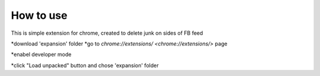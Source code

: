 
How to use
------------

This is simple extension for chrome, created to delete junk on sides of FB feed

*download 'expansion' folder
*go to `chrome://extensions/ <chrome://extensions/>` page

.. image:: docs/1.png

*enabel developer mode 

.. image:: docs/2.png

*click "Load unpacked" button and chose 'expansion' folder
